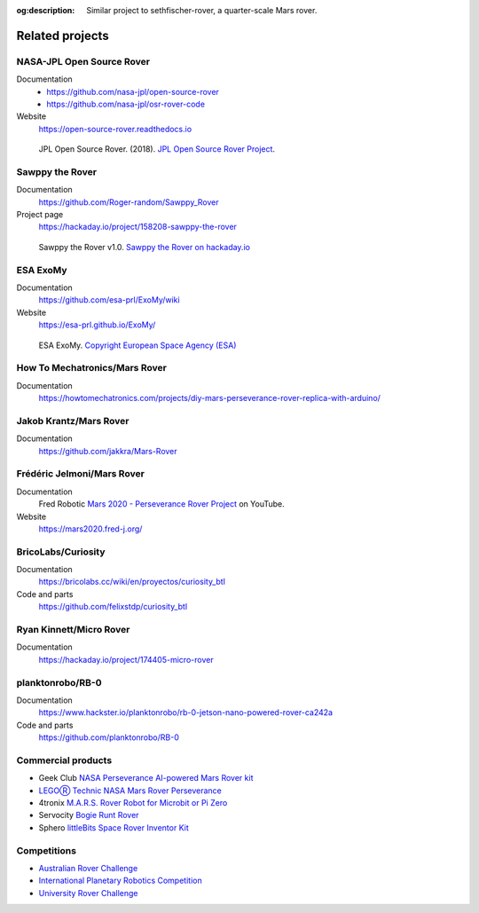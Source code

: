 .. meta::
    :description lang=en:
        Similar project to sethfischer-rover, a quarter-scale Mars rover.

:og:description:
    Similar project to sethfischer-rover, a quarter-scale Mars rover.


================
Related projects
================


.. index:: NASA-JPL Open Source Rover

.. _`NASA-JPL Open Source Rover`:

NASA-JPL Open Source Rover
--------------------------

Documentation
    * https://github.com/nasa-jpl/open-source-rover
    * https://github.com/nasa-jpl/osr-rover-code

Website
    https://open-source-rover.readthedocs.io

.. figure:: _static/images/related-projects/jpl-osr-v1.*
    :alt: JPL Open Source Rover

    JPL Open Source Rover. (2018).
    `JPL Open Source Rover Project <https://github.com/nasa-jpl/open-source-rover/commit/b9a78833caa09b227cbc608189bf05ceba8462e6>`_.


.. index:: Sawppy the Rover

Sawppy the Rover
----------------

Documentation
    https://github.com/Roger-random/Sawppy_Rover

Project page
    https://hackaday.io/project/158208-sawppy-the-rover

.. figure:: _static/images/related-projects/roger-random-sawppy-v1.0.*
    :alt: Sawppy the Rover

    Sawppy the Rover v1.0.
    `Sawppy the Rover on hackaday.io <https://hackaday.io/project/158208-sawppy-the-rover>`_


.. index:: ESA ExoMy

ESA ExoMy
---------

Documentation
    https://github.com/esa-prl/ExoMy/wiki

Website
    https://esa-prl.github.io/ExoMy/


.. figure:: _static/images/related-projects/esa-exomy-2020.*
    :alt: ESA ExoMy

    ESA ExoMy.
    `Copyright European Space Agency (ESA) <https://www.esa.int/ESA_Multimedia/Images/2020/11/ExoMy>`_


How To Mechatronics/Mars Rover
------------------------------

Documentation
    https://howtomechatronics.com/projects/diy-mars-perseverance-rover-replica-with-arduino/


Jakob Krantz/Mars Rover
-----------------------

Documentation
    https://github.com/jakkra/Mars-Rover


Frédéric Jelmoni/Mars Rover
---------------------------

Documentation
    Fred Robotic `Mars 2020 - Perseverance Rover Project <https://www.youtube.com/playlist?list=PLPA2ZF9G4l--smeL5xHTISZBblAAfhV12>`_ on YouTube.

Website
    https://mars2020.fred-j.org/


BricoLabs/Curiosity
-------------------

Documentation
    https://bricolabs.cc/wiki/en/proyectos/curiosity_btl

Code and parts
    https://github.com/felixstdp/curiosity_btl


Ryan Kinnett/Micro Rover
------------------------

Documentation
    https://hackaday.io/project/174405-micro-rover


planktonrobo/RB-0
-----------------

Documentation
    https://www.hackster.io/planktonrobo/rb-0-jetson-nano-powered-rover-ca242a

Code and parts
    https://github.com/planktonrobo/RB-0


Commercial products
-------------------

* Geek Club `NASA Perseverance AI-powered Mars Rover kit <https://www.kickstarter.com/projects/geeekclub/nasa-perseverance-mars-rover>`__
* `LEGOⓇ Technic NASA Mars Rover Perseverance <https://www.lego.com/en-us/product/nasa-mars-rover-perseverance-42158>`__
* 4tronix `M.A.R.S. Rover Robot for Microbit or Pi Zero <https://shop.4tronix.co.uk/products/marsrover>`_
* Servocity `Bogie Runt Rover <https://www.servocity.com/bogie-runt-rover/>`_
* Sphero `littleBits Space Rover Inventor Kit <https://sphero.com/products/littlebits-space-rover-inventor-kit>`_


Competitions
------------

* `Australian Rover Challenge <https://set.adelaide.edu.au/atcsr/australian-rover-challenge/>`__
* `International Planetary Robotics Competition <https://roverchallenge.eu/en>`__
* `University Rover Challenge <https://urc.marssociety.org/home>`__
